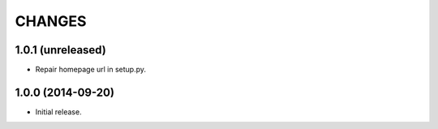 =======
CHANGES
=======

1.0.1 (unreleased)
==================

- Repair homepage url in setup.py.


1.0.0 (2014-09-20)
==================

- Initial release.
